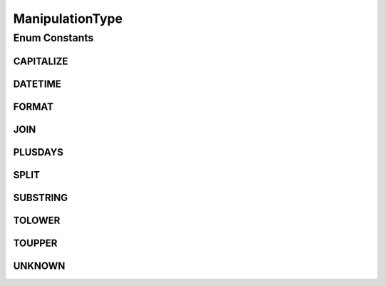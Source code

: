 .. java:import:: org.apache.commons.lang ArrayUtils

.. java:import:: org.codehaus.jackson.annotate JsonValue

ManipulationType
================

.. java:package:: org.motechproject.tasks.domain
   :noindex:

.. java:type:: public enum ManipulationType

   Defines the type of various manipulations used in a task for both triggers and data sources.

Enum Constants
--------------
CAPITALIZE
^^^^^^^^^^

.. java:field:: public static final ManipulationType CAPITALIZE
   :outertype: ManipulationType

DATETIME
^^^^^^^^

.. java:field:: public static final ManipulationType DATETIME
   :outertype: ManipulationType

FORMAT
^^^^^^

.. java:field:: public static final ManipulationType FORMAT
   :outertype: ManipulationType

JOIN
^^^^

.. java:field:: public static final ManipulationType JOIN
   :outertype: ManipulationType

PLUSDAYS
^^^^^^^^

.. java:field:: public static final ManipulationType PLUSDAYS
   :outertype: ManipulationType

SPLIT
^^^^^

.. java:field:: public static final ManipulationType SPLIT
   :outertype: ManipulationType

SUBSTRING
^^^^^^^^^

.. java:field:: public static final ManipulationType SUBSTRING
   :outertype: ManipulationType

TOLOWER
^^^^^^^

.. java:field:: public static final ManipulationType TOLOWER
   :outertype: ManipulationType

TOUPPER
^^^^^^^

.. java:field:: public static final ManipulationType TOUPPER
   :outertype: ManipulationType

UNKNOWN
^^^^^^^

.. java:field:: public static final ManipulationType UNKNOWN
   :outertype: ManipulationType

